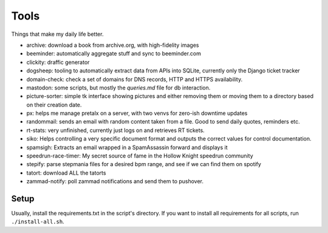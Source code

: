 Tools
-----

Things that make my daily life better.

- archive: download a book from archive.org, with high-fidelity images
- beeminder: automatically aggregate stuff and sync to beeminder.com
- clickity: draffic generator
- dogsheep: tooling to automatically extract data from APIs into SQLite, currently only the Django ticket tracker
- domain-check: check a set of domains for DNS records, HTTP and HTTPS availability.
- mastodon: some scripts, but mostly the `queries.md` file for db interaction.
- picture-sorter: simple tk interface showing pictures and either removing them or moving them to a directory based on their creation date.
- px: helps me manage pretalx on a server, with two venvs for zero-ish downtime updates
- randommail: sends an email with random content taken from a file. Good to send daily quotes, reminders etc.
- rt-stats: very unfinished, currently just logs on and retrieves RT tickets.
- siko: Helps controlling a very specific document format and outputs the correct values for control documentation.
- spamsigh: Extracts an email wrapped in a SpamAssassin forward and displays it
- speedrun-race-timer: My secret source of fame in the Hollow Knight speedrun community
- stepify: parse stepmania files for a desired bpm range, and see if we can find them on spotify
- tatort: download ALL the tatorts
- zammad-notify: poll zammad notifications and send them to pushover.

Setup
=====

Usually, install the requirements.txt in the script's directory. If you want to install
all requirements for all scripts, run ``./install-all.sh``.
